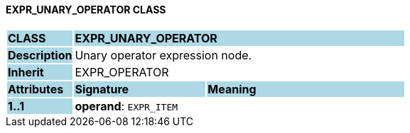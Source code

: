 ==== EXPR_UNARY_OPERATOR CLASS

[cols="^1,2,3"]
|===
|*CLASS*
{set:cellbgcolor:lightblue}
2+^|*EXPR_UNARY_OPERATOR*

|*Description*
{set:cellbgcolor:lightblue}
2+|Unary operator expression node.
{set:cellbgcolor!}

|*Inherit*
{set:cellbgcolor:lightblue}
2+|EXPR_OPERATOR
{set:cellbgcolor!}

|*Attributes*
{set:cellbgcolor:lightblue}
^|*Signature*
^|*Meaning*

|*1..1*
{set:cellbgcolor:lightblue}
|*operand*: `EXPR_ITEM`
{set:cellbgcolor!}
|
|===
